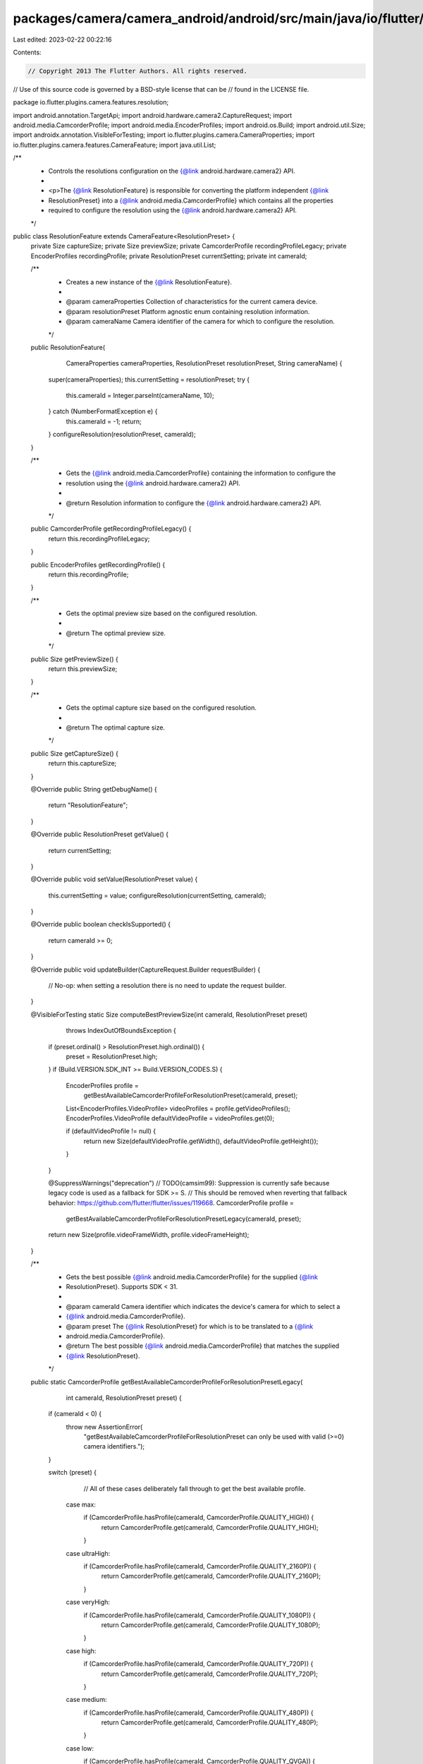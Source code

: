 packages/camera/camera_android/android/src/main/java/io/flutter/plugins/camera/features/resolution/ResolutionFeature.java
=========================================================================================================================

Last edited: 2023-02-22 00:22:16

Contents:

.. code-block:: java

    // Copyright 2013 The Flutter Authors. All rights reserved.
// Use of this source code is governed by a BSD-style license that can be
// found in the LICENSE file.

package io.flutter.plugins.camera.features.resolution;

import android.annotation.TargetApi;
import android.hardware.camera2.CaptureRequest;
import android.media.CamcorderProfile;
import android.media.EncoderProfiles;
import android.os.Build;
import android.util.Size;
import androidx.annotation.VisibleForTesting;
import io.flutter.plugins.camera.CameraProperties;
import io.flutter.plugins.camera.features.CameraFeature;
import java.util.List;

/**
 * Controls the resolutions configuration on the {@link android.hardware.camera2} API.
 *
 * <p>The {@link ResolutionFeature} is responsible for converting the platform independent {@link
 * ResolutionPreset} into a {@link android.media.CamcorderProfile} which contains all the properties
 * required to configure the resolution using the {@link android.hardware.camera2} API.
 */
public class ResolutionFeature extends CameraFeature<ResolutionPreset> {
  private Size captureSize;
  private Size previewSize;
  private CamcorderProfile recordingProfileLegacy;
  private EncoderProfiles recordingProfile;
  private ResolutionPreset currentSetting;
  private int cameraId;

  /**
   * Creates a new instance of the {@link ResolutionFeature}.
   *
   * @param cameraProperties Collection of characteristics for the current camera device.
   * @param resolutionPreset Platform agnostic enum containing resolution information.
   * @param cameraName Camera identifier of the camera for which to configure the resolution.
   */
  public ResolutionFeature(
      CameraProperties cameraProperties, ResolutionPreset resolutionPreset, String cameraName) {
    super(cameraProperties);
    this.currentSetting = resolutionPreset;
    try {
      this.cameraId = Integer.parseInt(cameraName, 10);
    } catch (NumberFormatException e) {
      this.cameraId = -1;
      return;
    }
    configureResolution(resolutionPreset, cameraId);
  }

  /**
   * Gets the {@link android.media.CamcorderProfile} containing the information to configure the
   * resolution using the {@link android.hardware.camera2} API.
   *
   * @return Resolution information to configure the {@link android.hardware.camera2} API.
   */
  public CamcorderProfile getRecordingProfileLegacy() {
    return this.recordingProfileLegacy;
  }

  public EncoderProfiles getRecordingProfile() {
    return this.recordingProfile;
  }

  /**
   * Gets the optimal preview size based on the configured resolution.
   *
   * @return The optimal preview size.
   */
  public Size getPreviewSize() {
    return this.previewSize;
  }

  /**
   * Gets the optimal capture size based on the configured resolution.
   *
   * @return The optimal capture size.
   */
  public Size getCaptureSize() {
    return this.captureSize;
  }

  @Override
  public String getDebugName() {
    return "ResolutionFeature";
  }

  @Override
  public ResolutionPreset getValue() {
    return currentSetting;
  }

  @Override
  public void setValue(ResolutionPreset value) {
    this.currentSetting = value;
    configureResolution(currentSetting, cameraId);
  }

  @Override
  public boolean checkIsSupported() {
    return cameraId >= 0;
  }

  @Override
  public void updateBuilder(CaptureRequest.Builder requestBuilder) {
    // No-op: when setting a resolution there is no need to update the request builder.
  }

  @VisibleForTesting
  static Size computeBestPreviewSize(int cameraId, ResolutionPreset preset)
      throws IndexOutOfBoundsException {
    if (preset.ordinal() > ResolutionPreset.high.ordinal()) {
      preset = ResolutionPreset.high;
    }
    if (Build.VERSION.SDK_INT >= Build.VERSION_CODES.S) {
      EncoderProfiles profile =
          getBestAvailableCamcorderProfileForResolutionPreset(cameraId, preset);
      List<EncoderProfiles.VideoProfile> videoProfiles = profile.getVideoProfiles();
      EncoderProfiles.VideoProfile defaultVideoProfile = videoProfiles.get(0);

      if (defaultVideoProfile != null) {
        return new Size(defaultVideoProfile.getWidth(), defaultVideoProfile.getHeight());
      }
    }

    @SuppressWarnings("deprecation")
    // TODO(camsim99): Suppression is currently safe because legacy code is used as a fallback for SDK >= S.
    // This should be removed when reverting that fallback behavior: https://github.com/flutter/flutter/issues/119668.
    CamcorderProfile profile =
        getBestAvailableCamcorderProfileForResolutionPresetLegacy(cameraId, preset);
    return new Size(profile.videoFrameWidth, profile.videoFrameHeight);
  }

  /**
   * Gets the best possible {@link android.media.CamcorderProfile} for the supplied {@link
   * ResolutionPreset}. Supports SDK < 31.
   *
   * @param cameraId Camera identifier which indicates the device's camera for which to select a
   *     {@link android.media.CamcorderProfile}.
   * @param preset The {@link ResolutionPreset} for which is to be translated to a {@link
   *     android.media.CamcorderProfile}.
   * @return The best possible {@link android.media.CamcorderProfile} that matches the supplied
   *     {@link ResolutionPreset}.
   */
  public static CamcorderProfile getBestAvailableCamcorderProfileForResolutionPresetLegacy(
      int cameraId, ResolutionPreset preset) {
    if (cameraId < 0) {
      throw new AssertionError(
          "getBestAvailableCamcorderProfileForResolutionPreset can only be used with valid (>=0) camera identifiers.");
    }

    switch (preset) {
        // All of these cases deliberately fall through to get the best available profile.
      case max:
        if (CamcorderProfile.hasProfile(cameraId, CamcorderProfile.QUALITY_HIGH)) {
          return CamcorderProfile.get(cameraId, CamcorderProfile.QUALITY_HIGH);
        }
      case ultraHigh:
        if (CamcorderProfile.hasProfile(cameraId, CamcorderProfile.QUALITY_2160P)) {
          return CamcorderProfile.get(cameraId, CamcorderProfile.QUALITY_2160P);
        }
      case veryHigh:
        if (CamcorderProfile.hasProfile(cameraId, CamcorderProfile.QUALITY_1080P)) {
          return CamcorderProfile.get(cameraId, CamcorderProfile.QUALITY_1080P);
        }
      case high:
        if (CamcorderProfile.hasProfile(cameraId, CamcorderProfile.QUALITY_720P)) {
          return CamcorderProfile.get(cameraId, CamcorderProfile.QUALITY_720P);
        }
      case medium:
        if (CamcorderProfile.hasProfile(cameraId, CamcorderProfile.QUALITY_480P)) {
          return CamcorderProfile.get(cameraId, CamcorderProfile.QUALITY_480P);
        }
      case low:
        if (CamcorderProfile.hasProfile(cameraId, CamcorderProfile.QUALITY_QVGA)) {
          return CamcorderProfile.get(cameraId, CamcorderProfile.QUALITY_QVGA);
        }
      default:
        if (CamcorderProfile.hasProfile(cameraId, CamcorderProfile.QUALITY_LOW)) {
          return CamcorderProfile.get(cameraId, CamcorderProfile.QUALITY_LOW);
        } else {
          throw new IllegalArgumentException(
              "No capture session available for current capture session.");
        }
    }
  }

  @TargetApi(Build.VERSION_CODES.S)
  public static EncoderProfiles getBestAvailableCamcorderProfileForResolutionPreset(
      int cameraId, ResolutionPreset preset) {
    if (cameraId < 0) {
      throw new AssertionError(
          "getBestAvailableCamcorderProfileForResolutionPreset can only be used with valid (>=0) camera identifiers.");
    }

    String cameraIdString = Integer.toString(cameraId);

    switch (preset) {
        // All of these cases deliberately fall through to get the best available profile.
      case max:
        if (CamcorderProfile.hasProfile(cameraId, CamcorderProfile.QUALITY_HIGH)) {
          return CamcorderProfile.getAll(cameraIdString, CamcorderProfile.QUALITY_HIGH);
        }
      case ultraHigh:
        if (CamcorderProfile.hasProfile(cameraId, CamcorderProfile.QUALITY_2160P)) {
          return CamcorderProfile.getAll(cameraIdString, CamcorderProfile.QUALITY_2160P);
        }
      case veryHigh:
        if (CamcorderProfile.hasProfile(cameraId, CamcorderProfile.QUALITY_1080P)) {
          return CamcorderProfile.getAll(cameraIdString, CamcorderProfile.QUALITY_1080P);
        }
      case high:
        if (CamcorderProfile.hasProfile(cameraId, CamcorderProfile.QUALITY_720P)) {
          return CamcorderProfile.getAll(cameraIdString, CamcorderProfile.QUALITY_720P);
        }
      case medium:
        if (CamcorderProfile.hasProfile(cameraId, CamcorderProfile.QUALITY_480P)) {
          return CamcorderProfile.getAll(cameraIdString, CamcorderProfile.QUALITY_480P);
        }
      case low:
        if (CamcorderProfile.hasProfile(cameraId, CamcorderProfile.QUALITY_QVGA)) {
          return CamcorderProfile.getAll(cameraIdString, CamcorderProfile.QUALITY_QVGA);
        }
      default:
        if (CamcorderProfile.hasProfile(cameraId, CamcorderProfile.QUALITY_LOW)) {
          return CamcorderProfile.getAll(cameraIdString, CamcorderProfile.QUALITY_LOW);
        }

        throw new IllegalArgumentException(
            "No capture session available for current capture session.");
    }
  }

  private void configureResolution(ResolutionPreset resolutionPreset, int cameraId)
      throws IndexOutOfBoundsException {
    if (!checkIsSupported()) {
      return;
    }
    boolean captureSizeCalculated = false;

    if (Build.VERSION.SDK_INT >= Build.VERSION_CODES.S) {
      recordingProfileLegacy = null;
      recordingProfile =
          getBestAvailableCamcorderProfileForResolutionPreset(cameraId, resolutionPreset);
      List<EncoderProfiles.VideoProfile> videoProfiles = recordingProfile.getVideoProfiles();

      EncoderProfiles.VideoProfile defaultVideoProfile = videoProfiles.get(0);

      if (defaultVideoProfile != null) {
        captureSizeCalculated = true;
        captureSize = new Size(defaultVideoProfile.getWidth(), defaultVideoProfile.getHeight());
      }
    }

    if (!captureSizeCalculated) {
      recordingProfile = null;
      @SuppressWarnings("deprecation")
      CamcorderProfile camcorderProfile =
          getBestAvailableCamcorderProfileForResolutionPresetLegacy(cameraId, resolutionPreset);
      recordingProfileLegacy = camcorderProfile;
      captureSize =
          new Size(recordingProfileLegacy.videoFrameWidth, recordingProfileLegacy.videoFrameHeight);
    }

    previewSize = computeBestPreviewSize(cameraId, resolutionPreset);
  }
}


